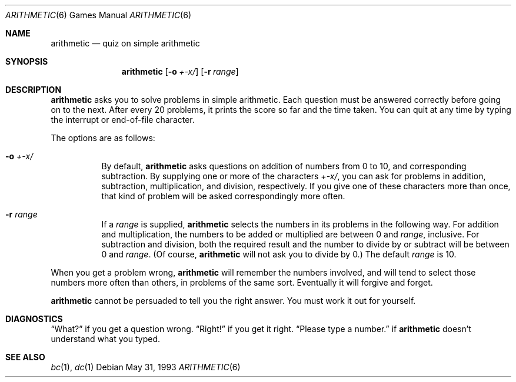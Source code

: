 .\"	$OpenBSD: arithmetic.6,v 1.9 2004/07/13 23:10:47 jmc Exp $
.\"
.\" Copyright (c) 1989, 1993
.\"	The Regents of the University of California.  All rights reserved.
.\"
.\" This code is derived from software contributed to Berkeley by
.\" Eamonn McManus of Trinity College Dublin.
.\"
.\" Redistribution and use in source and binary forms, with or without
.\" modification, are permitted provided that the following conditions
.\" are met:
.\" 1. Redistributions of source code must retain the above copyright
.\"    notice, this list of conditions and the following disclaimer.
.\" 2. Redistributions in binary form must reproduce the above copyright
.\"    notice, this list of conditions and the following disclaimer in the
.\"    documentation and/or other materials provided with the distribution.
.\" 3. Neither the name of the University nor the names of its contributors
.\"    may be used to endorse or promote products derived from this software
.\"    without specific prior written permission.
.\"
.\" THIS SOFTWARE IS PROVIDED BY THE REGENTS AND CONTRIBUTORS ``AS IS'' AND
.\" ANY EXPRESS OR IMPLIED WARRANTIES, INCLUDING, BUT NOT LIMITED TO, THE
.\" IMPLIED WARRANTIES OF MERCHANTABILITY AND FITNESS FOR A PARTICULAR PURPOSE
.\" ARE DISCLAIMED.  IN NO EVENT SHALL THE REGENTS OR CONTRIBUTORS BE LIABLE
.\" FOR ANY DIRECT, INDIRECT, INCIDENTAL, SPECIAL, EXEMPLARY, OR CONSEQUENTIAL
.\" DAMAGES (INCLUDING, BUT NOT LIMITED TO, PROCUREMENT OF SUBSTITUTE GOODS
.\" OR SERVICES; LOSS OF USE, DATA, OR PROFITS; OR BUSINESS INTERRUPTION)
.\" HOWEVER CAUSED AND ON ANY THEORY OF LIABILITY, WHETHER IN CONTRACT, STRICT
.\" LIABILITY, OR TORT (INCLUDING NEGLIGENCE OR OTHERWISE) ARISING IN ANY WAY
.\" OUT OF THE USE OF THIS SOFTWARE, EVEN IF ADVISED OF THE POSSIBILITY OF
.\" SUCH DAMAGE.
.\"
.\"	@(#)arithmetic.6	8.1 (Berkeley) 5/31/93
.\"
.Dd May 31, 1993
.Dt ARITHMETIC 6
.Os
.Sh NAME
.Nm arithmetic
.Nd quiz on simple arithmetic
.Sh SYNOPSIS
.Nm arithmetic
.Op Fl o Ar +\-x/
.Op Fl r Ar range
.Sh DESCRIPTION
.Nm
asks you to solve problems in simple arithmetic.
Each question must be answered correctly before going on to the next.
After every 20 problems, it prints the score so far and the time taken.
You can quit at any time by typing the interrupt or end-of-file character.
.Pp
The options are as follows:
.Bl -tag -width indent
.It Fl o Ar +\-x/
By default,
.Nm
asks questions on addition of numbers from 0 to 10, and corresponding
subtraction.
By supplying one or more of the characters
.Ar +\-x/ ,
you can ask for problems in addition, subtraction, multiplication, and
division, respectively.
If you give one of these characters more than once, that kind of problem
will be asked correspondingly more often.
.It Fl r Ar range
If a
.Ar range
is supplied,
.Nm
selects the numbers in its problems in the following way.
For addition and multiplication, the numbers to be added or multiplied
are between 0 and
.Ar range ,
inclusive.
For subtraction and division, both the required result and the number to
divide by or subtract will be between 0 and
.Ar range .
(Of course,
.Nm
will not ask you to divide by 0.)
The default
.Ar range
is 10.
.El
.Pp
When you get a problem wrong,
.Nm
will remember the numbers involved, and will tend to select those numbers
more often than others, in problems of the same sort.
Eventually it will forgive and forget.
.Pp
.Nm
cannot be persuaded to tell you the right answer.
You must work it out for yourself.
.Sh DIAGNOSTICS
.Dq What?
if you get a question wrong.
.Dq Right!
if you get it right.
.Dq Please type a number.
if
.Nm
doesn't understand what you typed.
.Sh SEE ALSO
.Xr bc 1 ,
.Xr dc 1
